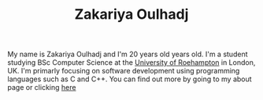 #+TITLE: Zakariya Oulhadj

#+ATTR_HTML: width="300px"
[[file:assets/images/me.png]]

My name is Zakariya Oulhadj and I'm 20 years old years old. I'm a student
studying BSc Computer Science at the [[https://roehampton.ac.uk][University of Roehampton]] in London, UK.
I'm primarly focusing on software development using programming languages
such as C and C++. You can find out more by going to my about page or clicking
[[file:about.org][here]]
